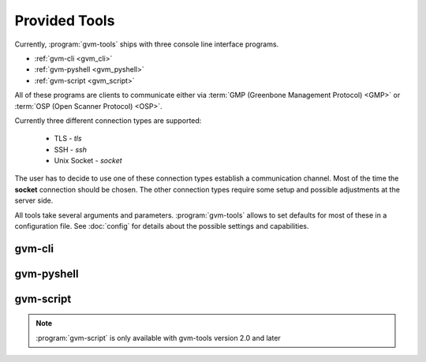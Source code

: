 .. _tools:

Provided Tools
==============

Currently, :program:`gvm-tools` ships with three console line interface programs.

* :ref:`gvm-cli <gvm_cli>`
* :ref:`gvm-pyshell <gvm_pyshell>`
* :ref:`gvm-script <gvm_script>`

All of these programs are clients to communicate either via
:term:`GMP (Greenbone Management Protocol) <GMP>`
or :term:`OSP (Open Scanner Protocol) <OSP>`.

.. _connection_types:

Currently three different connection types are supported:

  * TLS - *tls*
  * SSH - *ssh*
  * Unix Socket - *socket*

The user has to decide to use one of these connection types establish a
communication channel. Most of the time the **socket** connection should be
chosen. The other connection types require some setup and possible adjustments
at the server side.

All tools take several arguments and parameters. :program:`gvm-tools` allows to
set defaults for most of these in a configuration file. See :doc:`config` for
details about the possible settings and capabilities.

.. _gvm_cli:

gvm-cli
-------

.. _gvm_pyshell:

gvm-pyshell
-----------

.. _gvm_script:

gvm-script
----------

.. versionadded:: 2.0

.. note:: :program:`gvm-script` is only available with gvm-tools version 2.0 and
  later
